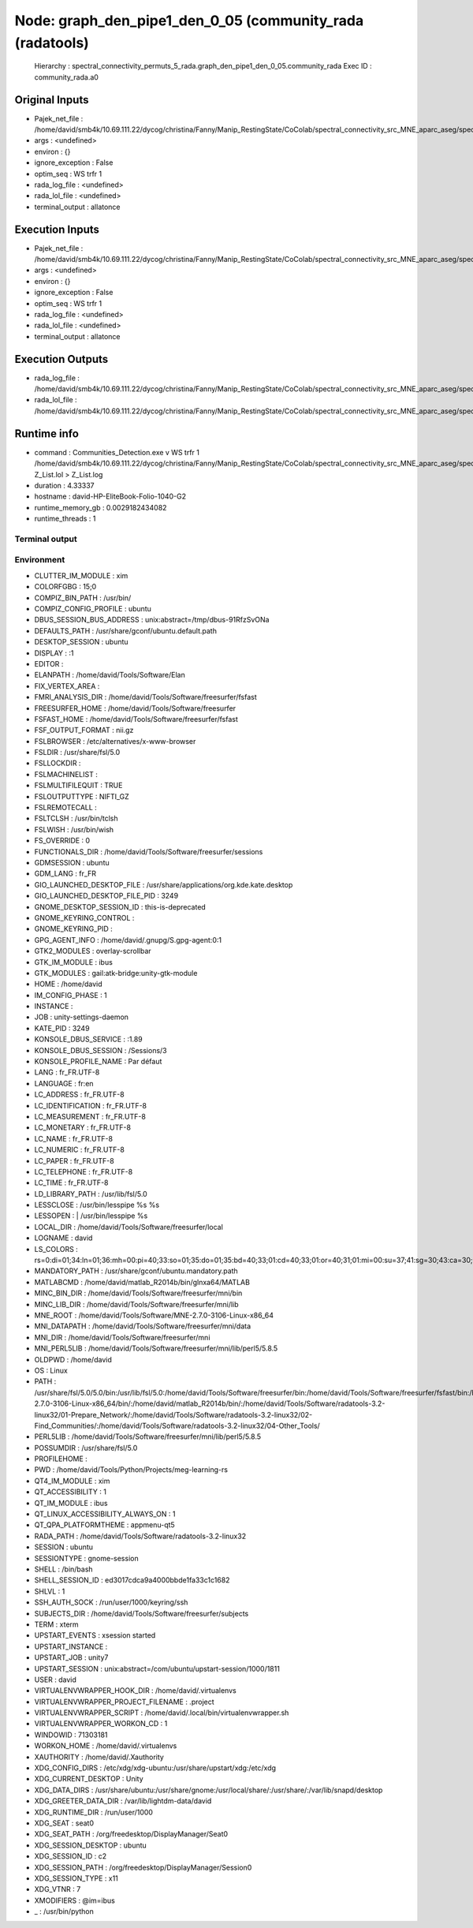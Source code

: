 Node: graph_den_pipe1_den_0_05 (community_rada (radatools)
==========================================================

 Hierarchy : spectral_connectivity_permuts_5_rada.graph_den_pipe1_den_0_05.community_rada
 Exec ID : community_rada.a0

Original Inputs
---------------

* Pajek_net_file : /home/david/smb4k/10.69.111.22/dycog/christina/Fanny/Manip_RestingState/CoColab/spectral_connectivity_src_MNE_aparc_aseg/spectral_connectivity_permuts_5_rada/graph_den_pipe1_den_0_05/_freq_band_name_alpha_permut_-1/prep_rada/Z_List.net
* args : <undefined>
* environ : {}
* ignore_exception : False
* optim_seq : WS trfr 1
* rada_log_file : <undefined>
* rada_lol_file : <undefined>
* terminal_output : allatonce

Execution Inputs
----------------

* Pajek_net_file : /home/david/smb4k/10.69.111.22/dycog/christina/Fanny/Manip_RestingState/CoColab/spectral_connectivity_src_MNE_aparc_aseg/spectral_connectivity_permuts_5_rada/graph_den_pipe1_den_0_05/_freq_band_name_alpha_permut_-1/prep_rada/Z_List.net
* args : <undefined>
* environ : {}
* ignore_exception : False
* optim_seq : WS trfr 1
* rada_log_file : <undefined>
* rada_lol_file : <undefined>
* terminal_output : allatonce

Execution Outputs
-----------------

* rada_log_file : /home/david/smb4k/10.69.111.22/dycog/christina/Fanny/Manip_RestingState/CoColab/spectral_connectivity_src_MNE_aparc_aseg/spectral_connectivity_permuts_5_rada/graph_den_pipe1_den_0_05/_freq_band_name_alpha_permut_-1/community_rada/Z_List.log
* rada_lol_file : /home/david/smb4k/10.69.111.22/dycog/christina/Fanny/Manip_RestingState/CoColab/spectral_connectivity_src_MNE_aparc_aseg/spectral_connectivity_permuts_5_rada/graph_den_pipe1_den_0_05/_freq_band_name_alpha_permut_-1/community_rada/Z_List.lol

Runtime info
------------

* command : Communities_Detection.exe  v WS trfr 1  /home/david/smb4k/10.69.111.22/dycog/christina/Fanny/Manip_RestingState/CoColab/spectral_connectivity_src_MNE_aparc_aseg/spectral_connectivity_permuts_5_rada/graph_den_pipe1_den_0_05/_freq_band_name_alpha_permut_-1/prep_rada/Z_List.net  Z_List.lol  > Z_List.log
* duration : 4.33337
* hostname : david-HP-EliteBook-Folio-1040-G2
* runtime_memory_gb : 0.0029182434082
* runtime_threads : 1

Terminal output
~~~~~~~~~~~~~~~



Environment
~~~~~~~~~~~

* CLUTTER_IM_MODULE : xim
* COLORFGBG : 15;0
* COMPIZ_BIN_PATH : /usr/bin/
* COMPIZ_CONFIG_PROFILE : ubuntu
* DBUS_SESSION_BUS_ADDRESS : unix:abstract=/tmp/dbus-91RfzSvONa
* DEFAULTS_PATH : /usr/share/gconf/ubuntu.default.path
* DESKTOP_SESSION : ubuntu
* DISPLAY : :1
* EDITOR : 
* ELANPATH : /home/david/Tools/Software/Elan
* FIX_VERTEX_AREA : 
* FMRI_ANALYSIS_DIR : /home/david/Tools/Software/freesurfer/fsfast
* FREESURFER_HOME : /home/david/Tools/Software/freesurfer
* FSFAST_HOME : /home/david/Tools/Software/freesurfer/fsfast
* FSF_OUTPUT_FORMAT : nii.gz
* FSLBROWSER : /etc/alternatives/x-www-browser
* FSLDIR : /usr/share/fsl/5.0
* FSLLOCKDIR : 
* FSLMACHINELIST : 
* FSLMULTIFILEQUIT : TRUE
* FSLOUTPUTTYPE : NIFTI_GZ
* FSLREMOTECALL : 
* FSLTCLSH : /usr/bin/tclsh
* FSLWISH : /usr/bin/wish
* FS_OVERRIDE : 0
* FUNCTIONALS_DIR : /home/david/Tools/Software/freesurfer/sessions
* GDMSESSION : ubuntu
* GDM_LANG : fr_FR
* GIO_LAUNCHED_DESKTOP_FILE : /usr/share/applications/org.kde.kate.desktop
* GIO_LAUNCHED_DESKTOP_FILE_PID : 3249
* GNOME_DESKTOP_SESSION_ID : this-is-deprecated
* GNOME_KEYRING_CONTROL : 
* GNOME_KEYRING_PID : 
* GPG_AGENT_INFO : /home/david/.gnupg/S.gpg-agent:0:1
* GTK2_MODULES : overlay-scrollbar
* GTK_IM_MODULE : ibus
* GTK_MODULES : gail:atk-bridge:unity-gtk-module
* HOME : /home/david
* IM_CONFIG_PHASE : 1
* INSTANCE : 
* JOB : unity-settings-daemon
* KATE_PID : 3249
* KONSOLE_DBUS_SERVICE : :1.89
* KONSOLE_DBUS_SESSION : /Sessions/3
* KONSOLE_PROFILE_NAME : Par défaut
* LANG : fr_FR.UTF-8
* LANGUAGE : fr:en
* LC_ADDRESS : fr_FR.UTF-8
* LC_IDENTIFICATION : fr_FR.UTF-8
* LC_MEASUREMENT : fr_FR.UTF-8
* LC_MONETARY : fr_FR.UTF-8
* LC_NAME : fr_FR.UTF-8
* LC_NUMERIC : fr_FR.UTF-8
* LC_PAPER : fr_FR.UTF-8
* LC_TELEPHONE : fr_FR.UTF-8
* LC_TIME : fr_FR.UTF-8
* LD_LIBRARY_PATH : /usr/lib/fsl/5.0
* LESSCLOSE : /usr/bin/lesspipe %s %s
* LESSOPEN : | /usr/bin/lesspipe %s
* LOCAL_DIR : /home/david/Tools/Software/freesurfer/local
* LOGNAME : david
* LS_COLORS : rs=0:di=01;34:ln=01;36:mh=00:pi=40;33:so=01;35:do=01;35:bd=40;33;01:cd=40;33;01:or=40;31;01:mi=00:su=37;41:sg=30;43:ca=30;41:tw=30;42:ow=34;42:st=37;44:ex=01;32:*.tar=01;31:*.tgz=01;31:*.arc=01;31:*.arj=01;31:*.taz=01;31:*.lha=01;31:*.lz4=01;31:*.lzh=01;31:*.lzma=01;31:*.tlz=01;31:*.txz=01;31:*.tzo=01;31:*.t7z=01;31:*.zip=01;31:*.z=01;31:*.Z=01;31:*.dz=01;31:*.gz=01;31:*.lrz=01;31:*.lz=01;31:*.lzo=01;31:*.xz=01;31:*.bz2=01;31:*.bz=01;31:*.tbz=01;31:*.tbz2=01;31:*.tz=01;31:*.deb=01;31:*.rpm=01;31:*.jar=01;31:*.war=01;31:*.ear=01;31:*.sar=01;31:*.rar=01;31:*.alz=01;31:*.ace=01;31:*.zoo=01;31:*.cpio=01;31:*.7z=01;31:*.rz=01;31:*.cab=01;31:*.jpg=01;35:*.jpeg=01;35:*.gif=01;35:*.bmp=01;35:*.pbm=01;35:*.pgm=01;35:*.ppm=01;35:*.tga=01;35:*.xbm=01;35:*.xpm=01;35:*.tif=01;35:*.tiff=01;35:*.png=01;35:*.svg=01;35:*.svgz=01;35:*.mng=01;35:*.pcx=01;35:*.mov=01;35:*.mpg=01;35:*.mpeg=01;35:*.m2v=01;35:*.mkv=01;35:*.webm=01;35:*.ogm=01;35:*.mp4=01;35:*.m4v=01;35:*.mp4v=01;35:*.vob=01;35:*.qt=01;35:*.nuv=01;35:*.wmv=01;35:*.asf=01;35:*.rm=01;35:*.rmvb=01;35:*.flc=01;35:*.avi=01;35:*.fli=01;35:*.flv=01;35:*.gl=01;35:*.dl=01;35:*.xcf=01;35:*.xwd=01;35:*.yuv=01;35:*.cgm=01;35:*.emf=01;35:*.ogv=01;35:*.ogx=01;35:*.aac=00;36:*.au=00;36:*.flac=00;36:*.m4a=00;36:*.mid=00;36:*.midi=00;36:*.mka=00;36:*.mp3=00;36:*.mpc=00;36:*.ogg=00;36:*.ra=00;36:*.wav=00;36:*.oga=00;36:*.opus=00;36:*.spx=00;36:*.xspf=00;36:
* MANDATORY_PATH : /usr/share/gconf/ubuntu.mandatory.path
* MATLABCMD : /home/david/matlab_R2014b/bin/glnxa64/MATLAB
* MINC_BIN_DIR : /home/david/Tools/Software/freesurfer/mni/bin
* MINC_LIB_DIR : /home/david/Tools/Software/freesurfer/mni/lib
* MNE_ROOT : /home/david/Tools/Software/MNE-2.7.0-3106-Linux-x86_64
* MNI_DATAPATH : /home/david/Tools/Software/freesurfer/mni/data
* MNI_DIR : /home/david/Tools/Software/freesurfer/mni
* MNI_PERL5LIB : /home/david/Tools/Software/freesurfer/mni/lib/perl5/5.8.5
* OLDPWD : /home/david
* OS : Linux
* PATH : /usr/share/fsl/5.0/5.0/bin:/usr/lib/fsl/5.0:/home/david/Tools/Software/freesurfer/bin:/home/david/Tools/Software/freesurfer/fsfast/bin:/home/david/Tools/Software/freesurfer/tktools:/home/david/Tools/Software/freesurfer/mni/bin:/usr/local/sbin:/usr/local/bin:/usr/sbin:/usr/bin:/sbin:/bin:/usr/games:/usr/local/games:/snap/bin:/home/david/Tools/Software/MNE-2.7.0-3106-Linux-x86_64/bin/:/home/david/matlab_R2014b/bin/:/home/david/Tools/Software/radatools-3.2-linux32/01-Prepare_Network/:/home/david/Tools/Software/radatools-3.2-linux32/02-Find_Communities/:/home/david/Tools/Software/radatools-3.2-linux32/04-Other_Tools/
* PERL5LIB : /home/david/Tools/Software/freesurfer/mni/lib/perl5/5.8.5
* POSSUMDIR : /usr/share/fsl/5.0
* PROFILEHOME : 
* PWD : /home/david/Tools/Python/Projects/meg-learning-rs
* QT4_IM_MODULE : xim
* QT_ACCESSIBILITY : 1
* QT_IM_MODULE : ibus
* QT_LINUX_ACCESSIBILITY_ALWAYS_ON : 1
* QT_QPA_PLATFORMTHEME : appmenu-qt5
* RADA_PATH : /home/david/Tools/Software/radatools-3.2-linux32
* SESSION : ubuntu
* SESSIONTYPE : gnome-session
* SHELL : /bin/bash
* SHELL_SESSION_ID : ed3017cdca9a4000bbde1fa33c1c1682
* SHLVL : 1
* SSH_AUTH_SOCK : /run/user/1000/keyring/ssh
* SUBJECTS_DIR : /home/david/Tools/Software/freesurfer/subjects
* TERM : xterm
* UPSTART_EVENTS : xsession started
* UPSTART_INSTANCE : 
* UPSTART_JOB : unity7
* UPSTART_SESSION : unix:abstract=/com/ubuntu/upstart-session/1000/1811
* USER : david
* VIRTUALENVWRAPPER_HOOK_DIR : /home/david/.virtualenvs
* VIRTUALENVWRAPPER_PROJECT_FILENAME : .project
* VIRTUALENVWRAPPER_SCRIPT : /home/david/.local/bin/virtualenvwrapper.sh
* VIRTUALENVWRAPPER_WORKON_CD : 1
* WINDOWID : 71303181
* WORKON_HOME : /home/david/.virtualenvs
* XAUTHORITY : /home/david/.Xauthority
* XDG_CONFIG_DIRS : /etc/xdg/xdg-ubuntu:/usr/share/upstart/xdg:/etc/xdg
* XDG_CURRENT_DESKTOP : Unity
* XDG_DATA_DIRS : /usr/share/ubuntu:/usr/share/gnome:/usr/local/share/:/usr/share/:/var/lib/snapd/desktop
* XDG_GREETER_DATA_DIR : /var/lib/lightdm-data/david
* XDG_RUNTIME_DIR : /run/user/1000
* XDG_SEAT : seat0
* XDG_SEAT_PATH : /org/freedesktop/DisplayManager/Seat0
* XDG_SESSION_DESKTOP : ubuntu
* XDG_SESSION_ID : c2
* XDG_SESSION_PATH : /org/freedesktop/DisplayManager/Session0
* XDG_SESSION_TYPE : x11
* XDG_VTNR : 7
* XMODIFIERS : @im=ibus
* _ : /usr/bin/python


